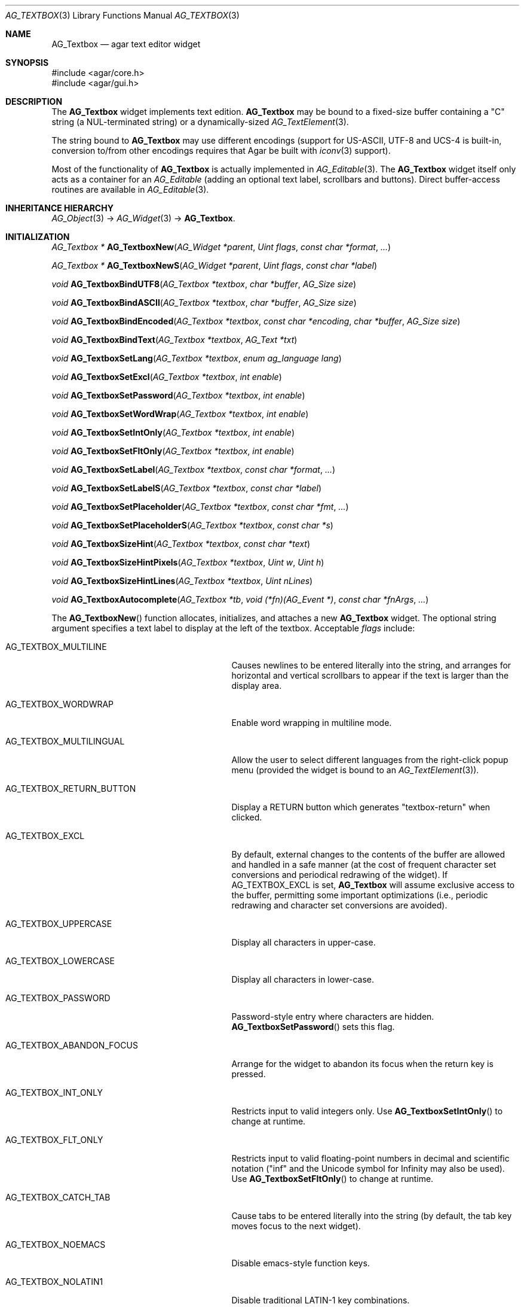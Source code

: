 .\" Copyright (c) 2002-2020 Julien Nadeau Carriere <vedge@csoft.net>
.\" All rights reserved.
.\"
.\" Redistribution and use in source and binary forms, with or without
.\" modification, are permitted provided that the following conditions
.\" are met:
.\" 1. Redistributions of source code must retain the above copyright
.\"    notice, this list of conditions and the following disclaimer.
.\" 2. Redistributions in binary form must reproduce the above copyright
.\"    notice, this list of conditions and the following disclaimer in the
.\"    documentation and/or other materials provided with the distribution.
.\" 
.\" THIS SOFTWARE IS PROVIDED BY THE AUTHOR ``AS IS'' AND ANY EXPRESS OR
.\" IMPLIED WARRANTIES, INCLUDING, BUT NOT LIMITED TO, THE IMPLIED
.\" WARRANTIES OF MERCHANTABILITY AND FITNESS FOR A PARTICULAR PURPOSE
.\" ARE DISCLAIMED. IN NO EVENT SHALL THE AUTHOR BE LIABLE FOR ANY DIRECT,
.\" INDIRECT, INCIDENTAL, SPECIAL, EXEMPLARY, OR CONSEQUENTIAL DAMAGES
.\" (INCLUDING BUT NOT LIMITED TO, PROCUREMENT OF SUBSTITUTE GOODS OR
.\" SERVICES; LOSS OF USE, DATA, OR PROFITS; OR BUSINESS INTERRUPTION)
.\" HOWEVER CAUSED AND ON ANY THEORY OF LIABILITY, WHETHER IN CONTRACT,
.\" STRICT LIABILITY, OR TORT (INCLUDING NEGLIGENCE OR OTHERWISE) ARISING
.\" IN ANY WAY OUT OF THE USE OF THIS SOFTWARE EVEN IF ADVISED OF THE
.\" POSSIBILITY OF SUCH DAMAGE.
.\"
.Dd August 21, 2002
.Dt AG_TEXTBOX 3
.Os
.ds vT Agar API Reference
.ds oS Agar 1.0
.Sh NAME
.Nm AG_Textbox
.Nd agar text editor widget
.Sh SYNOPSIS
.Bd -literal
#include <agar/core.h>
#include <agar/gui.h>
.Ed
.Sh DESCRIPTION
.\" IMAGE(http://libagar.org/widgets/AG_Textbox.png, "A single-line AG_Textbox(3) widget")
The
.Nm
widget implements text edition.
.Nm
may be bound to a fixed-size buffer containing a "C" string (a NUL-terminated string)
or a dynamically-sized
.Xr AG_TextElement 3 .
.Pp
.\" IMAGE(http://libagar.org/widgets/AG_TextboxMulti.png, "A multi-line AG_Textbox(3) widget")
The string bound to
.Nm
may use different encodings (support for US-ASCII, UTF-8 and UCS-4 is built-in,
conversion to/from other encodings requires that Agar be built with
.Xr iconv 3
support).
.Pp
Most of the functionality of
.Nm
is actually implemented in
.Xr AG_Editable 3 .
The
.Nm
widget itself only acts as a container for an
.Ft AG_Editable
(adding an optional text label, scrollbars and buttons).
Direct buffer-access routines are available in
.Xr AG_Editable 3 .
.Sh INHERITANCE HIERARCHY
.Xr AG_Object 3 ->
.Xr AG_Widget 3 ->
.Nm .
.Sh INITIALIZATION
.nr nS 1
.Ft "AG_Textbox *"
.Fn AG_TextboxNew "AG_Widget *parent" "Uint flags" "const char *format" "..."
.Pp
.Ft "AG_Textbox *"
.Fn AG_TextboxNewS "AG_Widget *parent" "Uint flags" "const char *label"
.Pp
.Ft "void"
.Fn AG_TextboxBindUTF8 "AG_Textbox *textbox" "char *buffer" "AG_Size size"
.Pp
.Ft "void"
.Fn AG_TextboxBindASCII "AG_Textbox *textbox" "char *buffer" "AG_Size size"
.Pp
.Ft "void"
.Fn AG_TextboxBindEncoded "AG_Textbox *textbox" "const char *encoding" "char *buffer" "AG_Size size"
.Pp
.Ft "void"
.Fn AG_TextboxBindText "AG_Textbox *textbox" "AG_Text *txt"
.Pp
.Ft void
.Fn AG_TextboxSetLang "AG_Textbox *textbox" "enum ag_language lang"
.Pp
.Ft void
.Fn AG_TextboxSetExcl "AG_Textbox *textbox" "int enable"
.Pp
.Ft void
.Fn AG_TextboxSetPassword "AG_Textbox *textbox" "int enable"
.Pp
.Ft void
.Fn AG_TextboxSetWordWrap "AG_Textbox *textbox" "int enable"
.Pp
.Ft void
.Fn AG_TextboxSetIntOnly "AG_Textbox *textbox" "int enable"
.Pp
.Ft void
.Fn AG_TextboxSetFltOnly "AG_Textbox *textbox" "int enable"
.Pp
.Ft void
.Fn AG_TextboxSetLabel "AG_Textbox *textbox" "const char *format" "..."
.Pp
.Ft void
.Fn AG_TextboxSetLabelS "AG_Textbox *textbox" "const char *label"
.Pp
.Ft void
.Fn AG_TextboxSetPlaceholder "AG_Textbox *textbox" "const char *fmt" "..."
.Pp
.Ft void
.Fn AG_TextboxSetPlaceholderS "AG_Textbox *textbox" "const char *s"
.Pp
.Ft void
.Fn AG_TextboxSizeHint "AG_Textbox *textbox" "const char *text"
.Pp
.Ft void
.Fn AG_TextboxSizeHintPixels "AG_Textbox *textbox" "Uint w" "Uint h"
.Pp
.Ft void
.Fn AG_TextboxSizeHintLines "AG_Textbox *textbox" "Uint nLines"
.Pp
.Ft void
.Fn AG_TextboxAutocomplete "AG_Textbox *tb" "void (*fn)(AG_Event *)" "const char *fnArgs" "..."
.Pp
.nr nS 0
The
.Fn AG_TextboxNew
function allocates, initializes, and attaches a new
.Nm
widget.
The optional string argument specifies a text label to display at the left
of the textbox.
Acceptable
.Fa flags
include:
.Bl -tag -width "AG_TEXTBOX_ABANDON_FOCUS "
.It AG_TEXTBOX_MULTILINE
Causes newlines to be entered literally into the string, and arranges for
horizontal and vertical scrollbars to appear if the text is larger than the
display area.
.It AG_TEXTBOX_WORDWRAP
Enable word wrapping in multiline mode.
.It AG_TEXTBOX_MULTILINGUAL
Allow the user to select different languages from the right-click popup
menu (provided the widget is bound to an
.Xr AG_TextElement 3 ) .
.It AG_TEXTBOX_RETURN_BUTTON
Display a RETURN button which generates "textbox-return" when clicked.
.It AG_TEXTBOX_EXCL
By default, external changes to the contents of the buffer are allowed and
handled in a safe manner (at the cost of frequent character set conversions
and periodical redrawing of the widget).
If
.Dv AG_TEXTBOX_EXCL
is set,
.Nm
will assume exclusive access to the buffer, permitting some important
optimizations (i.e., periodic redrawing and character set conversions
are avoided).
.It AG_TEXTBOX_UPPERCASE
Display all characters in upper-case.
.It AG_TEXTBOX_LOWERCASE
Display all characters in lower-case.
.It AG_TEXTBOX_PASSWORD
Password-style entry where characters are hidden.
.Fn AG_TextboxSetPassword
sets this flag.
.It AG_TEXTBOX_ABANDON_FOCUS
Arrange for the widget to abandon its focus when the return key is pressed.
.It AG_TEXTBOX_INT_ONLY
Restricts input to valid integers only.
Use
.Fn AG_TextboxSetIntOnly
to change at runtime.
.It AG_TEXTBOX_FLT_ONLY
Restricts input to valid floating-point numbers in decimal and scientific
notation ("inf" and the Unicode symbol for Infinity may also be used).
Use
.Fn AG_TextboxSetFltOnly
to change at runtime.
.It AG_TEXTBOX_CATCH_TAB
Cause tabs to be entered literally into the string (by default, the tab
key moves focus to the next widget).
.It AG_TEXTBOX_NOEMACS
Disable emacs-style function keys.
.It AG_TEXTBOX_NOLATIN1
Disable traditional LATIN-1 key combinations.
.It AG_TEXTBOX_NOPOPUP
Disable the standard right-click popup menu.
.It AG_TEXTBOX_READONLY
Make the string read-only.
This has the same effect as using
.Xr AG_WidgetDisable 3 ,
except that the textbox is not grayed out.
.It AG_TEXTBOX_NO_SHADING
Disable 3D-style shading around the field.
.It AG_TEXTBOX_NO_PADDING
Set default padding around the field to 0px.
.It AG_TEXTBOX_HFILL
Expand horizontally in parent (equivalent to invoking
.Xr AG_ExpandHoriz 3 ) .
.It AG_TEXTBOX_VFILL
Expand vertically in parent (equivalent to invoking
.Xr AG_ExpandVert 3 ) .
.It AG_TEXTBOX_EXPAND
Shorthand for
.Dv AG_TEXTBOX_HFILL | AG_TEXTBOX_VFILL .
.El
.Pp
.Fn AG_TextboxBindUTF8
and
.Fn AG_TextboxBindASCII
connect a textbox to a buffer containing Unicode or US-ASCII, respectively.
.Fa size
is the size of the buffer in bytes (which must include space for
the terminating NUL).
.Pp
.Fn AG_TextboxBindEncoded
binds to a fixed-size buffer containing a C string in the specified
encoding.
Support for the "US-ASCII" and "UTF-8" encodings is built-in, but
conversion to other encodings requires that Agar be compiled with
.Xr iconv 3
support (see
.Xr iconv_open 3
for the complete list of supported encodings).
.Pp
.Fn AG_EditableBindText
connects the
.Nm
to a
.Xr AG_TextElement 3
object, which can represent text in different languages.
.Pp
The
.Fn AG_EditableSetLang
function selects the specified language for the current
.Xr AG_TextElement 3 .
.Pp
The
.Fn AG_TextboxSetExcl
function sets exclusive access to the buffer.
Enable only if the bound string is guaranteed not to change externally (see
.Dv AG_TEXTBOX_EXCL
flag description above).
.Pp
The
.Fn AG_TextboxSetPassword
function enables/disables password-type input, where characters are substituted
for
.Sq *
in the display.
.Pp
.Fn AG_TextboxSetWordWrap
enables/disable word wrapping.
.Pp
.Fn AG_TextboxSetIntOnly
restricts input to integers (see flags)
.Fn AG_TextboxSetFltOnly
restricts input to real numbers (see flags).
.Pp
.Fn AG_TextboxSetLabel
changes the current label text to the specified string.
.Pp
.Fn AG_TextboxSetPlaceholder
sets the "place holder" text to display when the buffer is empty.
An argument of NULL disables placeholder text.
.Pp
.Fn AG_TextboxSizeHint
requests that the initial geometry of
.Fa textbox
is to be sufficient to display the string
.Fa text
in its entirety.
The
.Fn AG_TextboxSizeHintPixels
variant accepts arguments in pixels.
.Fn AG_TextboxSizeHintLines
accepts a number of lines.
.Pp
.Fn AG_TextboxAutocomplete
sets up an autocomplete routine
.Fa fn ,
which will be passed a pointer to an
.Xr AG_Tlist 3
as first argument (and a pointer to the
.Xr AG_Editable 3
instance as SELF).
The autocomplete routine is expected to populate the tlist with
suggestions based on the current buffer contents.
If the
.Fa fn
argument is NULL, disable autocomplete (closing any active windows).
If an autocomplete context has already been configured, only its function
and arguments are updated (and any active timers are cancelled).
If non-NULL,
.Fa fnArgs
indicates additional
.Xr AG_Event 3
style arguments to be passed to the autocomplete routine.
.Sh CURSOR MANIPULATION
.nr nS 1
.Ft int
.Fn AG_TextboxMapPosition "AG_Textbox *textbox" "int x" "int y" "int *pos"
.Pp
.Ft void
.Fn AG_TextboxMoveCursor "AG_Textbox *textbox" "int x" "int y"
.Pp
.Ft int
.Fn AG_TextboxGetCursorPos "AG_Textbox *textbox"
.Pp
.Ft int
.Fn AG_TextboxSetCursorPos "AG_Textbox *textbox" "int pos"
.Pp
.nr nS 0
The
.Fn AG_TextboxMapPosition
function translates pixel coordinates
.Fa x
and
.Fa y
to a character position within the text buffer.
On success, the position is returned into
.Fa pos .
The function returns 0 on success or -1 on failure.
.Pp
.Fn AG_TextboxMoveCursor
moves the text cursor to the position closest to the pixel coordinates
.Fa mx
and
.Fa my .
.Pp
.Fn AG_TextboxGetCursorPos
returns the current position of the cursor in the buffer.
The return value is only valid as long as the widget remains locked.
.Pp
.Fn AG_TextboxSetCursorPos
tries to move the cursor to the specified position in the string, after
bounds checking is done.
If
.Fa pos
is -1, the cursor is moved to the end of the string.
.Fn AG_TextboxSetCursorPos
returns the new position of the cursor.
.Sh TEXT MANIPULATION
.nr nS 1
.Ft void
.Fn AG_TextboxPrintf "AG_Textbox *textbox" "const char *fmt" "..."
.Pp
.Ft void
.Fn AG_TextboxSetString "AG_Textbox *textbox" "const char *s"
.Pp
.Ft void
.Fn AG_TextboxClearString "AG_Textbox *textbox"
.Pp
.Ft "char *"
.Fn AG_TextboxDupString "AG_Textbox *textbox"
.Pp
.Ft "AG_Size"
.Fn AG_TextboxCopyString "AG_Textbox *textbox" "char *dst" "AG_Size dst_size"
.Pp
.Ft "void"
.Fn AG_TextboxBufferChanged "AG_Textbox *textbox"
.Pp
.Ft int
.Fn AG_TextboxInt "AG_Textbox *textbox"
.Pp
.Ft float
.Fn AG_TextboxFlt "AG_Textbox *textbox"
.Pp
.Ft double
.Fn AG_TextboxDbl "AG_Textbox *textbox"
.Pp
.nr nS 0
The
.Fn AG_TextboxPrintf
function uses
.Xr vsnprintf 3
to overwrite the contents of the buffer.
If the
.Fa fmt
argument is NULL, a NUL string is assigned instead.
.Pp
.Fn AG_TextboxSetString
overwrites the contents of the buffer with the given string.
The argument may be NULL to clear the string.
.Pp
.Fn AG_TextboxClearString
clears the contents of the buffer.
.Pp
The
.Fn AG_TextboxDupString
function returns a copy of the text buffer, as-is.
.Fn AG_TextboxCopyString
copies the contents of the text buffer to a fixed-size buffer
(up to
.Fa dst_size
- 1 bytes will be copied).
Returns the number of bytes that would have been copied were
.Fa dst_size
unlimited (i.e., if the return value is >=
.Fa dst_size ,
truncation has occurred).
Both
.Fn AG_TextboxDupString
and
.Fn AG_TextboxCopyString
return the raw contents of the text buffer, without performing
any character set conversion.
.Pp
The
.Fn AG_TextboxBufferChanged
function signals an outside change in the buffer contents.
It is only useful if the
.Nm AG_TEXTBOX_STATIC
flag is set.
.Pp
.Fn AG_TextboxInt ,
.Fn AG_TextboxFlt
and
.Fn AG_TextboxDbl
perform conversion of the string contents to
.Ft int
.Ft float
and
.Ft double ,
respectively and return the value.
You probably want to be using the
.Xr AG_Numerical 3
widget instead of these functions.
.Sh BINDINGS
The
.Nm
widget provides the following bindings:
.Pp
.Bl -tag -compact -width "char *string "
.It Va char *string
Fixed-size buffer containing a "C" string (a NUL-terminated string) in the
specified encoding (UTF-8 by default).
.It Va AG_Text *text
Bound
.Xr AG_TextElement 3 ,
which can represent text in different languages.
.El
.Sh EVENTS
The
.Nm
widget generates the following events:
.Bl -tag -width 2n
.It Fn textbox-return "void"
Return was pressed and
.Dv AG_TEXTBOX_MULTILINE
is not set.
.It Fn textbox-prechg "void"
The string is about to be modified.
.It Fn textbox-postchg "void"
The string was just modified.
.El
.Sh STRUCTURE DATA
For the
.Ft AG_Textbox
object:
.Pp
.Bl -tag -compact -width "AG_Editable *ed "
.It Ft AG_Editable *ed
Pointer to the underlying
.Xr AG_Editable 3
widget.
.It Ft AG_Label *lbl
Pointer to the
.Xr AG_Label 3
(if any).
A call to
.Fn AG_TextboxSetLabel
will create a new label object.
.It Ft AG_Text *text
An initially empty
.Xr AG_TextElement 3
used as the default binding (where
.Fn AG_TextboxBind*
is not used).
.El
.Sh EXAMPLES
The following code fragment binds an
.Nm
to a fixed-size buffer (which accepts UTF-8 encoding):
.Bd -literal -offset indent
char name[32];
AG_Textbox *tb;

tb = AG_TextboxNew(parent, 0, "Name: ");
AG_TextboxBindUTF8(tb, name, sizeof(name));
.Ed
.Pp
When no specific binding is provided (as in the following case),
.Nm
uses an internal, built-in text buffer:
.Bd -literal -offset indent
AG_Textbox *tb;
char *s;

tb = AG_TextboxNew(parent, 0, "Value: ");
AG_TextboxPrintf(tb, "Foo");

/* Retrieve the string. */
s = AG_TextboxDupString(tb);
.Ed
.Pp
An
.Xr AG_TextElement 3
can accomodate a potentially large, dynamically-allocated string:
.Bd -literal -offset indent
AG_TextElement *txt;
AG_Textbox *tb;

txt = AG_TextNew(0);
tb = AG_TextboxNew(parent, AG_TEXTBOX_EXCL |
                           AG_TEXTBOX_MULTILINE, NULL);
AG_TextboxBindText(tb, txt);
.Ed
.Pp
The following code fragment sets up a simple autocomplete routine:
.Pp
.Bd -literal
static void
MyAutocomplete(AG_Event *event)
{
	const char *dict[] = { "Apple", "Orange", "Banana", NULL }, **dp;
	AG_Editable *ed = AG_EDITABLE_SELF();
	AG_Tlist *tl = AG_TLIST_PTR(1);
	char *s, *sp;

	if ((sp = s = AG_EditableDupString(ed)) == NULL) {
		return;
	}
	while (*sp == ' ')                /* Strip leading whitespace */
		sp++;

	AG_TlistBegin(tl);
	for (dp = dictFirst; *dp != NULL; dp++) {
		if (sp[0] == '\0' ||
		    AG_Strncasecmp(*dp, sp, strlen(sp)) == 0) {
			AG_TlistAddPtr(tl, NULL, *dp, (void *)*dp);
		}
	}
	AG_TlistEnd(tl);
	free(s);
}

...

AG_Textbox *tb;

tb = AG_TextboxNew(NULL, 0, "Fruit: ");
AG_TextboxAutocomplete(tb, MyAutocomplete, NULL);
.Ed
.Sh SEE ALSO
.Xr AG_Intro 3 ,
.Xr AG_Editable 3 ,
.Xr AG_Text 3 ,
.Xr AG_TextElement 3 ,
.Xr AG_Tlist 3 ,
.Xr AG_Widget 3 ,
.Xr AG_Window 3
.Sh HISTORY
The
.Nm
widget first appeared in Agar 1.0.
It was mostly rewritten as
.Xr AG_Editable 3
was added in Agar 1.3.2.
Support for dynamically-resized text buffers was added in Agar 1.4.0.
.Fn AG_TextboxAutocomplete
and
.Dv AG_TEXTBOX_RETURN_BUTTON
appeared in Agar 1.6.0.
